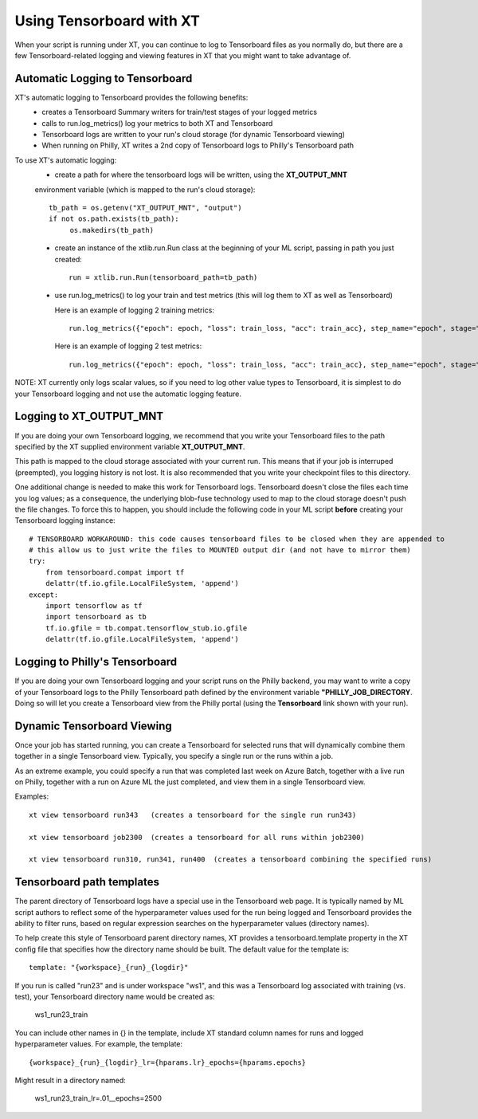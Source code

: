 .. _tensorboard:

========================================
Using Tensorboard with XT
========================================

When your script is running under XT, you can continue to log to Tensorboard files
as you normally do, but there are a few Tensorboard-related logging and viewing features in XT
that you might want to take advantage of.

-----------------------------------
Automatic Logging to Tensorboard
-----------------------------------

XT's automatic logging to Tensorboard provides the following benefits:
    - creates a Tensorboard Summary writers for train/test stages of your logged metrics 
    - calls to run.log_metrics() log your metrics to both XT and Tensorboard
    - Tensorboard logs are written to your run's cloud storage (for dynamic Tensorboard viewing)
    - When running on Philly, XT writes a 2nd copy of Tensorboard logs to Philly's Tensorboard path 

To use XT's automatic logging:
    - create a path for where the tensorboard logs will be written, using the **XT_OUTPUT_MNT** 
    environment variable (which is mapped to the run's cloud storage)::

        tb_path = os.getenv("XT_OUTPUT_MNT", "output")
        if not os.path.exists(tb_path):
             os.makedirs(tb_path)

    - create an instance of the xtlib.run.Run class at the beginning of your ML script, passing in 
      path you just created::

        run = xtlib.run.Run(tensorboard_path=tb_path)

    - use run.log_metrics() to log your train and test metrics (this will log them to XT as well as Tensorboard)

      Here is an example of logging 2 training metrics::

            run.log_metrics({"epoch": epoch, "loss": train_loss, "acc": train_acc}, step_name="epoch", stage="train")

      Here is an example of logging 2 test metrics::

            run.log_metrics({"epoch": epoch, "loss": train_loss, "acc": train_acc}, step_name="epoch", stage="test")

NOTE: XT currently only logs scalar values, so if you need to log other value types to Tensorboard, it is simplest to 
do your Tensorboard logging and not use the automatic logging feature.

-----------------------------------
Logging to **XT_OUTPUT_MNT**
-----------------------------------

If you are doing your own Tensorboard logging, we recommend that you write your Tensorboard 
files to the path specified by the XT supplied environment variable **XT_OUTPUT_MNT**.

This path is mapped to the cloud storage associated with your current run.  This means that if
your job is interruped (preempted), you logging history is not lost.  It is also recommended 
that you write your checkpoint files to this directory.

One additional change is needed to make this work for Tensorboard logs.  Tensorboard doesn't close the files each time you log 
values; as a consequence, the underlying blob-fuse technology used to map to the cloud storage doesn't push the file changes.  To 
force this to happen, you should include the following code in your ML script **before** creating your Tensorboard logging instance::

            # TENSORBOARD WORKAROUND: this code causes tensorboard files to be closed when they are appended to
            # this allow us to just write the files to MOUNTED output dir (and not have to mirror them)
            try:
                from tensorboard.compat import tf
                delattr(tf.io.gfile.LocalFileSystem, 'append')
            except:
                import tensorflow as tf
                import tensorboard as tb
                tf.io.gfile = tb.compat.tensorflow_stub.io.gfile
                delattr(tf.io.gfile.LocalFileSystem, 'append')

-----------------------------------
Logging to Philly's Tensorboard
-----------------------------------

If you are doing your own Tensorboard logging and your script runs on the Philly backend, you may want to write a copy of your 
Tensorboard logs to the Philly Tensorboard path defined by the environment variable **"PHILLY_JOB_DIRECTORY**.  Doing so will
let you create a Tensorboard view from the Philly portal (using the **Tensorboard** link shown with your run).

-----------------------------------
Dynamic Tensorboard Viewing
-----------------------------------

Once your job has started running, you can create a Tensorboard for selected runs that will dynamically combine them together
in a single Tensorboard view. Typically, you specify a single run or the runs within a job.  

As an extreme example, you could specify a run that was completed last week on Azure Batch, together with a live run on Philly, 
together with a run on Azure ML the just completed, and view them in a single Tensorboard view. 

Examples::

    xt view tensorboard run343   (creates a tensorboard for the single run run343)

    xt view tensorboard job2300  (creates a tensorboard for all runs within job2300)

    xt view tensorboard run310, run341, run400  (creates a tensorboard combining the specified runs)

-----------------------------------
Tensorboard path templates
-----------------------------------

The parent directory of Tensorboard logs have a special use in the Tensorboard web page.  It is typically named by ML script authors
to reflect some of the hyperparameter values used for the run being logged and Tensorboard provides the ability to filter runs, 
based on regular expression searches on the hyperparameter values (directory names).

To help create this style of Tensorboard parent directory names, XT provides a tensorboard.template property in the XT config file 
that specifies how the directory name should be built.  The default value for the template is::

    template: "{workspace}_{run}_{logdir}"

If you run is called "run23" and is under workspace "ws1", and this was a Tensorboard log associated with training (vs. test), your
Tensorboard directory name would be created as:

    ws1_run23_train

You can include other names in {} in the template, include XT standard column names for runs and logged hyperparameter values.  For example, 
the template::

    {workspace}_{run}_{logdir}_lr={hparams.lr}_epochs={hparams.epochs}

Might result in a directory named:

    ws1_run23_train_lr=.01__epochs=2500

.. seealso:: 

    - :ref:`view tensorboard cmd <view_tensorboard>`
